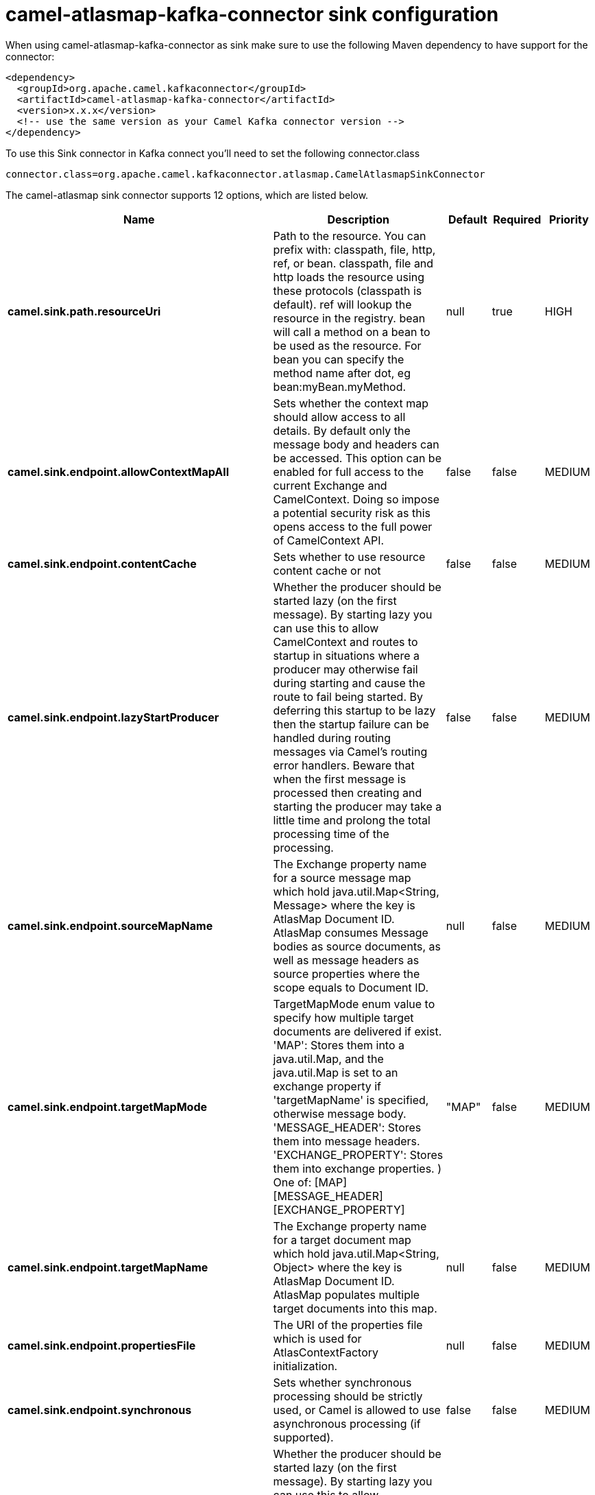 // kafka-connector options: START
[[camel-atlasmap-kafka-connector-sink]]
= camel-atlasmap-kafka-connector sink configuration

When using camel-atlasmap-kafka-connector as sink make sure to use the following Maven dependency to have support for the connector:

[source,xml]
----
<dependency>
  <groupId>org.apache.camel.kafkaconnector</groupId>
  <artifactId>camel-atlasmap-kafka-connector</artifactId>
  <version>x.x.x</version>
  <!-- use the same version as your Camel Kafka connector version -->
</dependency>
----

To use this Sink connector in Kafka connect you'll need to set the following connector.class

[source,java]
----
connector.class=org.apache.camel.kafkaconnector.atlasmap.CamelAtlasmapSinkConnector
----


The camel-atlasmap sink connector supports 12 options, which are listed below.



[width="100%",cols="2,5,^1,1,1",options="header"]
|===
| Name | Description | Default | Required | Priority
| *camel.sink.path.resourceUri* | Path to the resource. You can prefix with: classpath, file, http, ref, or bean. classpath, file and http loads the resource using these protocols (classpath is default). ref will lookup the resource in the registry. bean will call a method on a bean to be used as the resource. For bean you can specify the method name after dot, eg bean:myBean.myMethod. | null | true | HIGH
| *camel.sink.endpoint.allowContextMapAll* | Sets whether the context map should allow access to all details. By default only the message body and headers can be accessed. This option can be enabled for full access to the current Exchange and CamelContext. Doing so impose a potential security risk as this opens access to the full power of CamelContext API. | false | false | MEDIUM
| *camel.sink.endpoint.contentCache* | Sets whether to use resource content cache or not | false | false | MEDIUM
| *camel.sink.endpoint.lazyStartProducer* | Whether the producer should be started lazy (on the first message). By starting lazy you can use this to allow CamelContext and routes to startup in situations where a producer may otherwise fail during starting and cause the route to fail being started. By deferring this startup to be lazy then the startup failure can be handled during routing messages via Camel's routing error handlers. Beware that when the first message is processed then creating and starting the producer may take a little time and prolong the total processing time of the processing. | false | false | MEDIUM
| *camel.sink.endpoint.sourceMapName* | The Exchange property name for a source message map which hold java.util.Map&lt;String, Message&gt; where the key is AtlasMap Document ID. AtlasMap consumes Message bodies as source documents, as well as message headers as source properties where the scope equals to Document ID. | null | false | MEDIUM
| *camel.sink.endpoint.targetMapMode* | TargetMapMode enum value to specify how multiple target documents are delivered if exist. 'MAP': Stores them into a java.util.Map, and the java.util.Map is set to an exchange property if 'targetMapName' is specified, otherwise message body. 'MESSAGE_HEADER': Stores them into message headers. 'EXCHANGE_PROPERTY': Stores them into exchange properties. ) One of: [MAP] [MESSAGE_HEADER] [EXCHANGE_PROPERTY] | "MAP" | false | MEDIUM
| *camel.sink.endpoint.targetMapName* | The Exchange property name for a target document map which hold java.util.Map&lt;String, Object&gt; where the key is AtlasMap Document ID. AtlasMap populates multiple target documents into this map. | null | false | MEDIUM
| *camel.sink.endpoint.propertiesFile* | The URI of the properties file which is used for AtlasContextFactory initialization. | null | false | MEDIUM
| *camel.sink.endpoint.synchronous* | Sets whether synchronous processing should be strictly used, or Camel is allowed to use asynchronous processing (if supported). | false | false | MEDIUM
| *camel.component.atlasmap.lazyStartProducer* | Whether the producer should be started lazy (on the first message). By starting lazy you can use this to allow CamelContext and routes to startup in situations where a producer may otherwise fail during starting and cause the route to fail being started. By deferring this startup to be lazy then the startup failure can be handled during routing messages via Camel's routing error handlers. Beware that when the first message is processed then creating and starting the producer may take a little time and prolong the total processing time of the processing. | false | false | MEDIUM
| *camel.component.atlasmap.atlasContextFactory* | To use the AtlasContextFactory otherwise a new engine is created. | null | false | MEDIUM
| *camel.component.atlasmap.autowiredEnabled* | Whether autowiring is enabled. This is used for automatic autowiring options (the option must be marked as autowired) by looking up in the registry to find if there is a single instance of matching type, which then gets configured on the component. This can be used for automatic configuring JDBC data sources, JMS connection factories, AWS Clients, etc. | true | false | MEDIUM
|===



The camel-atlasmap sink connector has no converters out of the box.





The camel-atlasmap sink connector has no transforms out of the box.





The camel-atlasmap sink connector has no aggregation strategies out of the box.
// kafka-connector options: END
